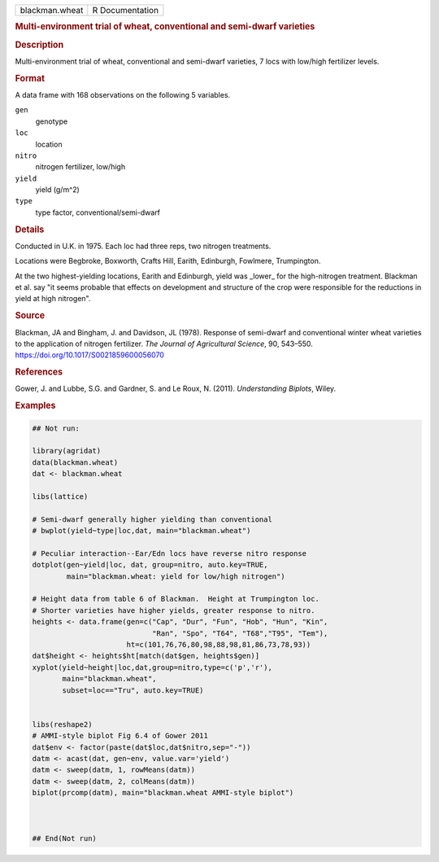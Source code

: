 .. container::

   .. container::

      ============== ===============
      blackman.wheat R Documentation
      ============== ===============

      .. rubric:: Multi-environment trial of wheat, conventional and
         semi-dwarf varieties
         :name: multi-environment-trial-of-wheat-conventional-and-semi-dwarf-varieties

      .. rubric:: Description
         :name: description

      Multi-environment trial of wheat, conventional and semi-dwarf
      varieties, 7 locs with low/high fertilizer levels.

      .. rubric:: Format
         :name: format

      A data frame with 168 observations on the following 5 variables.

      ``gen``
         genotype

      ``loc``
         location

      ``nitro``
         nitrogen fertilizer, low/high

      ``yield``
         yield (g/m^2)

      ``type``
         type factor, conventional/semi-dwarf

      .. rubric:: Details
         :name: details

      Conducted in U.K. in 1975. Each loc had three reps, two nitrogen
      treatments.

      Locations were Begbroke, Boxworth, Crafts Hill, Earith, Edinburgh,
      Fowlmere, Trumpington.

      At the two highest-yielding locations, Earith and Edinburgh, yield
      was \_lower\_ for the high-nitrogen treatment. Blackman et al. say
      "it seems probable that effects on development and structure of
      the crop were responsible for the reductions in yield at high
      nitrogen".

      .. rubric:: Source
         :name: source

      Blackman, JA and Bingham, J. and Davidson, JL (1978). Response of
      semi-dwarf and conventional winter wheat varieties to the
      application of nitrogen fertilizer. *The Journal of Agricultural
      Science*, 90, 543–550. https://doi.org/10.1017/S0021859600056070

      .. rubric:: References
         :name: references

      Gower, J. and Lubbe, S.G. and Gardner, S. and Le Roux, N. (2011).
      *Understanding Biplots*, Wiley.

      .. rubric:: Examples
         :name: examples

      .. code:: R

         ## Not run: 

         library(agridat)
         data(blackman.wheat)
         dat <- blackman.wheat

         libs(lattice)

         # Semi-dwarf generally higher yielding than conventional
         # bwplot(yield~type|loc,dat, main="blackman.wheat")

         # Peculiar interaction--Ear/Edn locs have reverse nitro response
         dotplot(gen~yield|loc, dat, group=nitro, auto.key=TRUE,
                 main="blackman.wheat: yield for low/high nitrogen")

         # Height data from table 6 of Blackman.  Height at Trumpington loc.
         # Shorter varieties have higher yields, greater response to nitro.
         heights <- data.frame(gen=c("Cap", "Dur", "Fun", "Hob", "Hun", "Kin",
                                     "Ran", "Spo", "T64", "T68","T95", "Tem"),
                               ht=c(101,76,76,80,98,88,98,81,86,73,78,93))
         dat$height <- heights$ht[match(dat$gen, heights$gen)]
         xyplot(yield~height|loc,dat,group=nitro,type=c('p','r'),
                main="blackman.wheat",
                subset=loc=="Tru", auto.key=TRUE)


         libs(reshape2)
         # AMMI-style biplot Fig 6.4 of Gower 2011
         dat$env <- factor(paste(dat$loc,dat$nitro,sep="-"))
         datm <- acast(dat, gen~env, value.var='yield')
         datm <- sweep(datm, 1, rowMeans(datm))
         datm <- sweep(datm, 2, colMeans(datm))
         biplot(prcomp(datm), main="blackman.wheat AMMI-style biplot")



         ## End(Not run)
